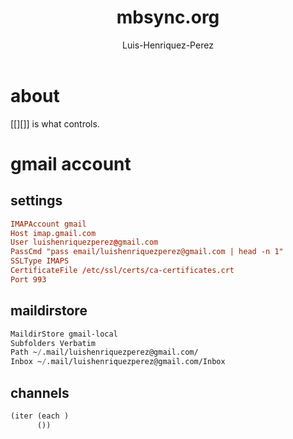 #+title: mbsync.org
#+author: Luis-Henriquez-Perez

* about
:PROPERTIES:
:ID:       510a2d07-fc4d-40d3-8d27-fbed2f2013f7
:END:

[[][]] is what controls.

* gmail account
:PROPERTIES:
:ID:       0c1c5eae-b112-4d79-b083-940d182b4ffd
:END:

** settings
:PROPERTIES:
:ID:       631cb9a5-b48b-4ca1-ade9-de15f2bd4131
:END:

#+begin_src conf
IMAPAccount gmail
Host imap.gmail.com
User luishenriquezperez@gmail.com
PassCmd "pass email/luishenriquezperez@gmail.com | head -n 1"
SSLType IMAPS
CertificateFile /etc/ssl/certs/ca-certificates.crt
Port 993
#+end_src

** maildirstore
:PROPERTIES:
:ID:       e821c5d4-bb52-42f0-ad15-5c88286300a0
:END:

#+begin_src emacs-lisp
MaildirStore gmail-local
Subfolders Verbatim
Path ~/.mail/luishenriquezperez@gmail.com/
Inbox ~/.mail/luishenriquezperez@gmail.com/Inbox
#+end_src

** channels
:PROPERTIES:
:ID:       8a3e0a17-26bd-4e0c-a7c3-4375d4cd946e
:END:

#+begin_src emacs-lisp
(iter (each )
      ())
#+end_src

